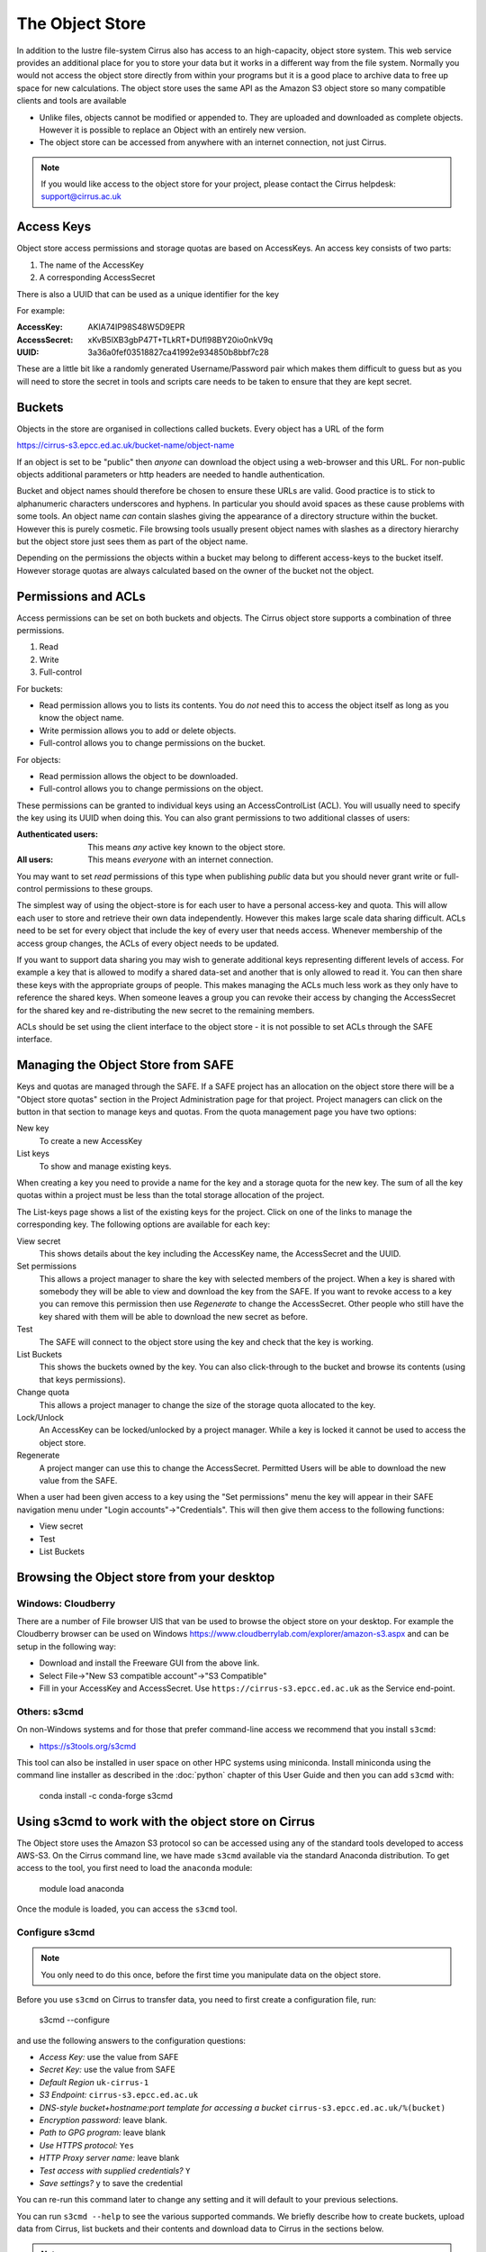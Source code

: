 The Object Store
================

In addition to the lustre file-system Cirrus also has access to an high-capacity, object store system. 
This web service provides an additional place for you to store your data but it works in a different way from 
the file system. Normally you would not access the object store directly from
within your programs but it is a good place to archive data to free up space for new calculations.
The object store uses the same API as the Amazon S3 object store so many compatible clients and tools are available
 
+ Unlike files, objects cannot be modified or appended to. They are uploaded and downloaded as complete objects.
  However it is possible to replace an Object with an entirely new version.
+ The object store can be accessed from anywhere with an internet connection, not just Cirrus.

.. note:: If you would like access to the object store for your project, please contact the Cirrus helpdesk: support@cirrus.ac.uk 

 
Access Keys
-----------

Object store access permissions and storage quotas are based on AccessKeys. An access key consists of two parts:

#. The name of the AccessKey
#. A corresponding AccessSecret

There is also a UUID that can be used as a unique identifier for the key

For example:

:AccessKey: AKIA74IP98S48W5D9EPR
:AccessSecret: xKvB5lXB3gbP47T+TLkRT+DUfl98BY20io0nkV9q
:UUID: 	3a36a0fef03518827ca41992e934850b8bbf7c28

These are a little bit like a randomly generated Username/Password pair which makes them difficult to guess but as you will need to store the secret in
tools and scripts care needs to be taken to ensure that they are kept secret.

Buckets
-------

Objects in the store are organised in collections called buckets. Every object has a URL of the form

https://cirrus-s3.epcc.ed.ac.uk/bucket-name/object-name

If an object is set to be "public" then *anyone* can download the object using a web-browser and this URL. For non-public objects additional parameters or http headers are needed to handle authentication.

Bucket and object names should therefore be chosen to ensure these URLs are valid. Good practice is to stick to alphanumeric characters underscores and hyphens. 
In particular you should avoid spaces as these cause problems with some tools. An object name *can* contain slashes giving the appearance of a directory structure within
the bucket. However this is purely cosmetic. File browsing tools usually present object names with slashes as a directory hierarchy but the object store just sees them as part of the object name.

Depending on the permissions the objects within a bucket may belong to different access-keys to the bucket itself. However storage quotas are always calculated based on the owner of the bucket not the object.
 
Permissions and ACLs
--------------------

Access permissions can be set on both buckets and objects. The Cirrus object store supports a combination of three permissions.

1) Read
2) Write
3) Full-control

For buckets:

+ Read permission allows you to lists its contents. You do *not* need this to access the object itself as long as you know the object name. 
+ Write permission allows you to add or delete objects.
+ Full-control allows you to change permissions on the bucket. 

For objects:

+ Read permission allows the object to be downloaded.
+ Full-control allows you to change permissions on the object.

These permissions can be granted to individual keys using an AccessControlList (ACL). You will usually need to specify the key using its UUID when doing this.
You can also grant permissions to two additional classes of users:

:Authenticated users: This means *any* active key known to the object store.
:All users: This means *everyone* with an internet connection.

You may want to set *read* permissions of this type when publishing *public* data but you should never grant write or full-control permissions to these groups.

The simplest way of using the object-store is for each user to have a personal access-key and quota. This will allow each user to store and retrieve their own data independently. However this 
makes large scale data sharing difficult. ACLs need to be set for every object that include the key of every user that needs access. Whenever membership of the access group changes, the ACLs of every object needs to be updated.

If you want to support data sharing you may wish to generate additional keys
representing different levels of access. For example a key that is allowed to modify a shared data-set and another that is only allowed to read it. You can then share these keys with the appropriate groups of people. This makes managing the ACLs much less work as they only have to reference the shared keys.
When someone leaves a group you can revoke their access by changing the AccessSecret for the shared key and re-distributing the new secret to the remaining members.

ACLs should be set using the client interface to the object store - it is not possible to set ACLs through the SAFE interface.


Managing the Object Store from SAFE
-----------------------------------

Keys and quotas are managed through the SAFE. If a SAFE project has an allocation on the object store there will be a "Object store quotas" section in the Project Administration page for that project.
Project managers can click on the button in that section to manage keys and quotas. From the quota management page you have two options:

New key
   To create a new AccessKey
List keys
   To show and manage existing keys.
   
When creating a key you need to provide a name for the key and a storage quota for the new key. The sum of all the key quotas within a project must be less than the total storage allocation of the project.

The List-keys page shows a list of the existing keys for the project. Click on one of the links to manage the corresponding key. The following options are available for each key:

View secret
   This shows details about the key including the AccessKey name, the AccessSecret and the UUID.
Set permissions
   This allows a project manager to share the key with selected members of the project. 
   When a key is shared with somebody they will be able to view and download the key from the SAFE. 
   If you want to revoke access to a key you can remove this permission then use *Regenerate* to change the AccessSecret. 
   Other people who still have the key shared with them 
   will be able to download the new secret as before.
Test
   The SAFE will connect to the object store using the key and check that the key is working.
List Buckets
   This shows the buckets owned by the key. 
   You can also click-through to the bucket and browse its contents (using that keys permissions). 
Change quota
   This allows a project manager to change the size of the storage quota allocated to the key.
Lock/Unlock
   An AccessKey can be locked/unlocked by a project manager. While a key is locked it cannot be used to access the object store.
Regenerate
   A project manger can use this to change the AccessSecret. 
   Permitted Users will be able to download the new value from the SAFE.


When a user had been given access to a key using the "Set permissions" menu the key will appear in their SAFE
navigation menu under "Login accounts"->"Credentials". This will then give them access to the following functions:

+ View secret
+ Test
+ List Buckets

Browsing the Object store from your desktop
-------------------------------------------

Windows: Cloudberry
~~~~~~~~~~~~~~~~~~~

There are a number of File browser UIS that van be used to browse the object store on your desktop. For example the
Cloudberry browser can be used on Windows https://www.cloudberrylab.com/explorer/amazon-s3.aspx and can be setup
in the following way:

+ Download and install the Freeware GUI from the above link.
+ Select File->"New S3 compatible account"->"S3 Compatible"
+ Fill in your AccessKey and AccessSecret. Use ``https://cirrus-s3.epcc.ed.ac.uk`` as the Service end-point.

Others: s3cmd
~~~~~~~~~~~~~

On non-Windows systems and for those that prefer command-line access we recommend that you install ``s3cmd``:

+ https://s3tools.org/s3cmd

This tool can also be installed in user space on other HPC systems using miniconda. Install miniconda using 
the command line installer as described in the :doc:`python` chapter of this User Guide and then you can add 
``s3cmd`` with:

 conda install -c conda-forge s3cmd

Using s3cmd to work with the object store on Cirrus
---------------------------------------------------

The Object store uses the Amazon S3 protocol so can be accessed using any of the standard tools developed to access AWS-S3.
On the Cirrus command line, we have made ``s3cmd`` available via the standard Anaconda distribution. To get access to the 
tool, you first need to load the ``anaconda`` module:

   module load anaconda

Once the module is loaded, you can access the ``s3cmd`` tool.

Configure s3cmd
~~~~~~~~~~~~~~~

.. note:: You only need to do this once, before the first time you manipulate data on the object store.

Before you use ``s3cmd`` on Cirrus to transfer data, you need to first create a configuration file, run:

  s3cmd --configure

and use the following answers to the configuration questions:

+ *Access Key:* use the value from SAFE
+ *Secret Key:* use the value from SAFE
+ *Default Region* ``uk-cirrus-1``
+ *S3 Endpoint:* ``cirrus-s3.epcc.ed.ac.uk``
+ *DNS-style bucket+hostname:port template for accessing a bucket* ``cirrus-s3.epcc.ed.ac.uk/%(bucket)``
+ *Encryption password:* leave blank.
+ *Path to GPG program:* leave blank
+ *Use HTTPS protocol:* ``Yes``
+ *HTTP Proxy server name:* leave blank
+ *Test access with supplied credentials?* ``Y``
+ *Save settings?* ``y`` to save the credential

You can re-run this command later to change any setting and it will default to your previous selections.

You can run ``s3cmd --help`` to see the various supported commands. We briefly describe how to create buckets,
upload data from Cirrus, list buckets and their contents and download data to Cirrus in the sections below.

.. note:: Cirrus object-store does not support the CloudFront or Glacier options.

Create a bucket
~~~~~~~~~~~~~~~

Firstly, you need to create a bucket to store your data using ``s3cmd mb``:

:: 

  [auser@cirrus-login0 ~]$ s3cmd mb s3://examplebucket
  Bucket 's3://examplebucket/' created

Upload data to the bucket
~~~~~~~~~~~~~~~~~~~~~~~~~

Now, you can upload data (as objects) to the bucket with ``s3cmd put``:

::

  [auser@cirrus-login0 ~]$ s3cmd put ~/random_2G.dat s3://examplebucket/random.dat
  WARNING: Module python-magic is not available. Guessing MIME types based on file extensions.
  upload: '/general/z01/z01/auser/random_2G.dat' -> 's3://examplebucket/random.dat'  [part 1 of 137, 15MB] [1 of 1]
   15728640 of 15728640   100% in    0s    22.16 MB/s  done
  upload: '/general/z01/z01/auser/random_2G.dat' -> 's3://examplebucket/random.dat'  [part 2 of 137, 15MB] [1 of 1]
   15728640 of 15728640   100% in    0s    25.31 MB/s  done

  ...

  upload: '/general/z01/z01/auser/random_2G.dat' -> 's3://examplebucket/random.dat'  [part 137 of 137, 8MB] [1 of 1]
   8388608 of 8388608   100% in    0s    32.80 MB/s  done

Listing buckets and the contents of buckets (objects)
~~~~~~~~~~~~~~~~~~~~~~~~~~~~~~~~~~~~~~~~~~~~~~~~~~~~~

You can list your buckets with ``s3cmd ls``:

::

  [auser@cirrus-login0 ~]$ s3cmd ls
  2019-06-05 11:26  s3://examplebucket

and the contents of buckets (i.e. objects) with ``s3cmd ls s3://<bucket>``:

::

  [auser@cirrus-login0 ~]$ s3cmd ls s3://examplebucket
  2019-06-05 11:28 2147483648   s3://examplebucket/random.dat

Downloading objects
~~~~~~~~~~~~~~~~~~~

Use the ``s3cmd get`` command to download data from a bucket:

::

  [aturner@cirrus-login0 ~]$ s3cmd get s3://examplebucket/random.dat
  download: 's3://examplebucket/random.dat' -> './random.dat'  [1 of 1]
  8388608 of 8388608   100% in    15s    32.80 MB/s  done
